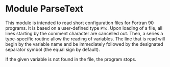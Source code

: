 
* Module ParseText

This module is intended to read short configuration files for Fortran 90 programs. It is based on a user-defined type =PTo=. Upon loading of a file, all lines starting by the comment character are cancelled out. Then, a series a type-specific routine allow the reading of variables. The line that is read will begin by the variable name and be immediately followed by the designated separator symbol (the equal sign by default).

If the given variable is not found in the file, the program stops.
